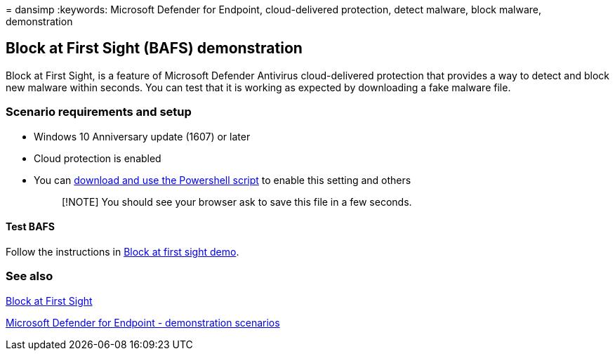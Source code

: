 = 
dansimp
:keywords: Microsoft Defender for Endpoint, cloud-delivered protection,
detect malware, block malware, demonstration

== Block at First Sight (BAFS) demonstration

Block at First Sight, is a feature of Microsoft Defender Antivirus
cloud-delivered protection that provides a way to detect and block new
malware within seconds. You can test that it is working as expected by
downloading a fake malware file.

=== Scenario requirements and setup

* Windows 10 Anniversary update (1607) or later
* Cloud protection is enabled
* You can
https://www.powershellgallery.com/packages/WindowsDefender_InternalEvaluationSettings/[download
and use the Powershell script] to enable this setting and others
+
____
[!NOTE] You should see your browser ask to save this file in a few
seconds.
____

==== Test BAFS

Follow the instructions in https://demo.wd.microsoft.com/Page/BAFS[Block
at first sight demo].

=== See also

link:configure-block-at-first-sight-microsoft-defender-antivirus.md[Block
at First Sight]

link:defender-endpoint-demonstrations.md[Microsoft Defender for Endpoint
- demonstration scenarios]
